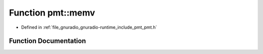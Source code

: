 .. _exhale_function_namespacepmt_1a8bbc60e0dd00e912e335222a4f4b7bca:

Function pmt::memv
==================

- Defined in :ref:`file_gnuradio_gnuradio-runtime_include_pmt_pmt.h`


Function Documentation
----------------------


.. doxygenfunction:: pmt::memv(pmt_t, pmt_t)
   :project: gnuradio